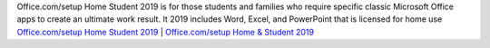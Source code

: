 Office.com/setup Home Student 2019 is for those students and families who require specific classic Microsoft Office apps to create an ultimate work result. 
It 2019 includes Word, Excel, and PowerPoint that is licensed for home use
`Office.com/setup Home Student 2019 <https://inhomestudent2019.com/office-homestudent-2019/>`__ | `Office.com/setup Home & Student 2019 <https://inhomestudent2019.com/>`__
